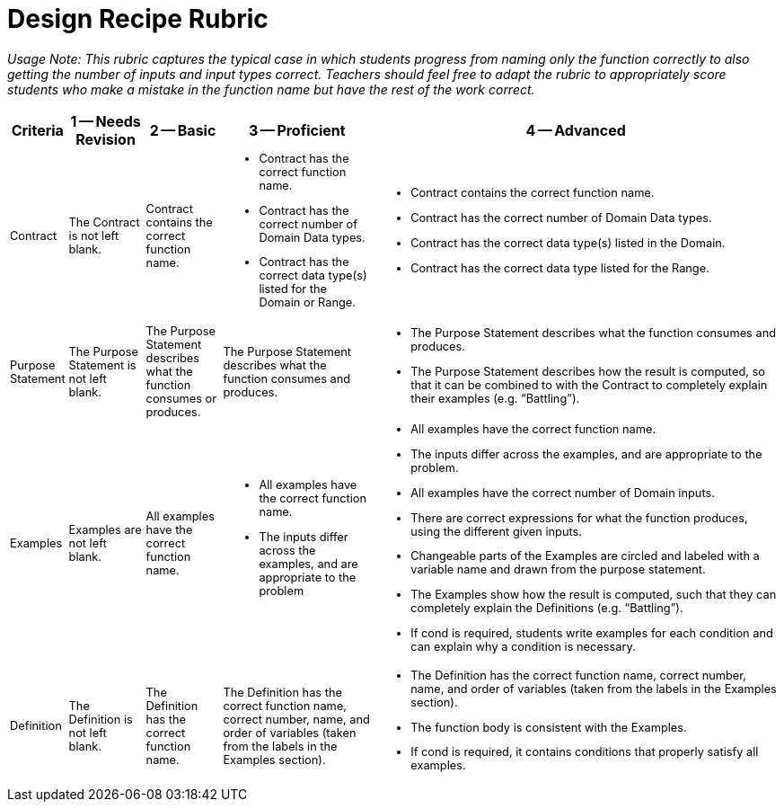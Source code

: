 [.landscape]

= Design Recipe Rubric

++++
<style>
ul, ol, dl{font-size: 0.8em;}
.sidebarblock p, .sidebarblock dt, .sidebarblock td.content, p.tableblock, td p {font-size: 0.8rem;}

</style>
++++

_Usage Note: This rubric captures the typical case in which students progress from naming only the function correctly to also getting the number of inputs and input types correct. Teachers should feel free to adapt the rubric to appropriately score students who make a mistake in the function name but have the rest of the work correct._

[cols="1, 2, 2, 4, 11", options="header"]
|===
| Criteria		| 1 -- Needs Revision 		| 2 -- Basic 			| 3 -- Proficient 			| 4 -- Advanced
| Contract 		
| The Contract is not left blank.
| Contract contains the correct function name. 
a| 
* Contract has the correct function name. 
* Contract has the correct number of Domain Data types. 
* Contract has the correct data type(s) listed for the Domain or Range.
a| 
* Contract contains the correct function name. 
* Contract has the correct number of Domain Data types.
* Contract has the correct data type(s) listed in the Domain.
* Contract has the correct  data type listed for the Range.
| Purpose Statement
| The Purpose Statement is not left blank.  
| The Purpose Statement describes what the function consumes or produces.
| The Purpose Statement describes what the function consumes and produces.
a| 
* The Purpose Statement describes what the function consumes and produces.
* The Purpose Statement describes how the  result is computed, so that it can be combined to with the Contract to completely explain their examples (e.g. “Battling”).
| Examples
| Examples are not left blank.
| All examples have the   correct function name. 
a| 
* All examples have the correct function name.
* The inputs differ across the examples, and are appropriate to the problem
a|
* All examples have the correct function name. 
* The inputs differ across the examples, and are appropriate to the problem.
* All examples have the correct number of Domain inputs. 
* There are correct expressions for what the function produces, using the different given inputs.  
* Changeable parts of the Examples are circled and labeled with a variable name and drawn from the purpose statement.  
* The Examples show how the result is computed, such that they can completely explain the Definitions (e.g. “Battling”).
* If cond is required, students write examples for each condition and can explain why a condition is necessary.
| Definition
| The Definition is not left blank.
| The Definition has the correct function name. 
| The Definition has the correct function name, correct number, name, and order of variables (taken from the labels in the Examples section). 
a| 
* The Definition has the correct function name, correct number, name, and order of variables (taken from the labels in the Examples section).
* The function body is consistent with the Examples.
* If cond is required, it contains conditions that properly satisfy all examples.
|===
